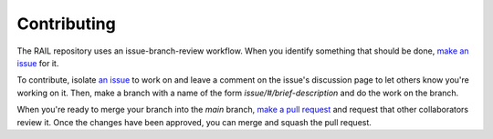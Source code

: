 ************
Contributing
************

The RAIL repository uses an issue-branch-review workflow.
When you identify something that should be done, `make an issue <https://github.com/LSSTDESC/RAIL/issues/new>`_
for it.

To contribute, isolate `an issue <https://github.com/LSSTDESC/RAIL/issues>`_ to work on and leave a comment on
the issue's discussion page to let others know you're working on it. Then, make a branch with a name of the
form `issue/#/brief-description` and do the work on the branch.

When you're ready to merge your branch into the `main` branch,
`make a pull request <https://github.com/LSSTDESC/RAIL/compare>`_ and request that other collaborators review it.
Once the changes have been approved, you can merge and squash the pull request.

